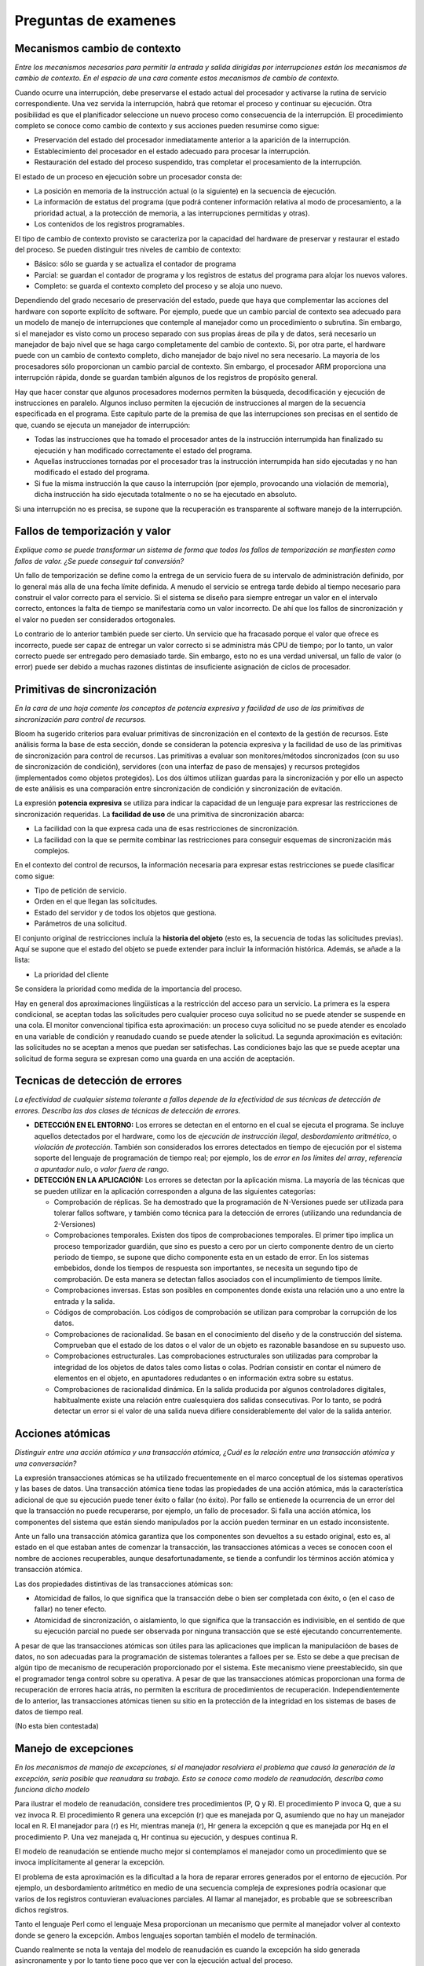 Preguntas de examenes
=====================

Mecanismos cambio de contexto
-----------------------------

*Entre los mecanismos necesarios para permitir la entrada y salida dirigidas por
interrupciones están los mecanismos de cambio de contexto. En el espacio de una
cara comente estos mecanismos de cambio de contexto.*

Cuando ocurre una interrupción, debe preservarse el estado actual del procesador
y activarse la rutina de servicio correspondiente. Una vez servida la
interrupción, habrá que retomar el proceso y continuar su ejecución. Otra
posibilidad es que el planificador seleccione un nuevo proceso como consecuencia
de la interrupción. El procedimiento completo se conoce como cambio de contexto
y sus acciones pueden resumirse como sigue:

* Preservación del estado del procesador inmediatamente anterior a la aparición
  de la interrupción.
* Establecimiento del procesador en el estado adecuado para procesar la
  interrupción.
* Restauración del estado del proceso suspendido, tras completar el
  procesamiento de la interrupción.

El estado de un proceso en ejecución sobre un procesador consta de:

* La posición en memoria de la instrucción actual (o la siguiente) en la
  secuencia de ejecución.
* La información de estatus del programa (que podrá contener información
  relativa al modo de procesamiento, a la prioridad actual, a la protección de
  memoria, a las interrupciones permitidas y otras).
* Los contenidos de los registros programables.

El tipo de cambio de contexto provisto se caracteriza por la capacidad del
hardware de preservar y restaurar el estado del proceso. Se pueden distinguir
tres niveles de cambio de contexto:

* Básico: sólo se guarda y se actualiza el contador de programa
* Parcial: se guardan el contador de programa y los registros de estatus del
  programa para alojar los nuevos valores.
* Completo: se guarda el contexto completo del proceso y se aloja uno nuevo.

Dependiendo del grado necesario de preservación del estado, puede que haya que
complementar las acciones del hardware con soporte explícito de software. Por
ejemplo, puede que un cambio parcial de contexto sea adecuado para un modelo de
manejo de interrupciones que contemple al manejador como un procedimiento o
subrutina. Sin embargo, si el manejador es visto como un proceso separado con
sus propias áreas de pila y de datos, será necesario un manejador de bajo nivel
que se haga cargo completamente del cambio de contexto. Si, por otra parte, el
hardware puede con un cambio de contexto completo, dicho manejador de bajo nivel
no sera necesario. La mayoria de los procesadores sólo proporcionan un cambio
parcial de contexto. Sin embargo, el procesador ARM proporciona una
interrupción rápida, donde se guardan también algunos de los registros de
propósito general.

Hay que hacer constar que algunos procesadores modernos permiten la búsqueda,
decodificación y ejecución de instrucciones en paralelo. Algunos incluso
permiten la ejecución de instrucciones al margen de la secuencia especificada en
el programa. Este capítulo parte de la premisa de que las interrupciones son
precisas en el sentido de que, cuando se ejecuta un manejador de interrupción:

* Todas las instrucciones que ha tomado el procesador antes de la instrucción
  interrumpida han finalizado su ejecución y han modificado correctamente el
  estado del programa.
* Aquellas instrucciones tornadas por el procesador tras la instrucción
  interrumpida han sido ejecutadas y no han modificado el estado del programa.
* Si fue la misma instrucción la que causo la interrupción (por ejemplo,
  provocando una violación de memoria), dicha instrucción ha sido ejecutada
  totalmente o no se ha ejecutado en absoluto.

Si una interrupción no es precisa, se supone que la recuperación es transparente
al software manejo de la interrupción.

Fallos de temporización y valor
-------------------------------

*Explique como se puede transformar un sistema de forma que todos los fallos de
temporización se manfiesten como fallos de valor. ¿Se puede conseguir tal
conversión?*

Un fallo de temporización se define como la entrega de un servicio fuera de su
intervalo de administración definido, por lo general más alla de una fecha
límite definida. A menudo el servicio se entrega tarde debido al tiempo
necesario para construir el valor correcto para el servicio. Si el sistema se
diseño para siempre entregar un valor en el intervalo correcto, entonces la
falta de tiempo se manifestaría como un valor incorrecto. De ahí que los fallos
de sincronización y el valor no pueden ser considerados ortogonales.

Lo contrario de lo anterior también puede ser cierto. Un servicio que ha
fracasado porque el valor que ofrece es incorrecto, puede ser capaz de entregar
un valor correcto si se administra más CPU de tiempo; por lo tanto, un valor
correcto puede ser entregado pero demasiado tarde. Sin embargo, esto no es una
verdad universal, un fallo de valor (o error) puede ser debido a muchas razones
distintas de insuficiente asignación de ciclos de procesador.

Primitivas de sincronización
----------------------------

*En la cara de una hoja comente los conceptos de potencia expresiva y facilidad
de uso de las primitivas de sincronización para control de recursos.*

Bloom ha sugerido criterios para evaluar primitivas de sincronización en el
contexto de la gestión de recursos. Este análisis forma la base de esta sección,
donde se consideran la potencia expresiva y la facilidad de uso de las
primitivas de sincronización para control de recursos. Las primitivas a evaluar
son monitores/métodos sincronizados (con su uso de sincronización de condición),
servidores (con una interfaz de paso de mensajes) y recursos protegidos
(implementados como objetos protegidos). Los dos últimos utilizan guardas para
la sincronización y por ello un aspecto de este análisis es una comparación
entre sincronización de condición y sincronización de evitación.

La expresión **potencia expresiva** se utiliza para indicar la capacidad de un
lenguaje para expresar las restricciones de sincronización requeridas. La
**facilidad de uso** de una primitiva de sincronización abarca:

* La facilidad con la que expresa cada una de esas restricciones de
  sincronización.
* La facilidad con la que se permite combinar las restricciones para conseguir
  esquemas de sincronización más complejos.

En el contexto del control de recursos, la información necesaria para expresar
estas restricciones se puede clasificar como sigue:

* Tipo de petición de servicio.
* Orden en el que llegan las solicitudes.
* Estado del servidor y de todos los objetos que gestiona.
* Parámetros de una solicitud.

El conjunto original de restricciones incluía la **historia del objeto** (esto
es, la secuencia de todas las solicitudes previas). Aquí se supone que el estado
del objeto se puede extender para incluir la información histórica. Además, se
añade a la lista:

* La prioridad del cliente

Se considera la prioridad como medida de la importancia del proceso.

Hay en general dos aproximaciones lingüisticas a la restricción del acceso para
un servicio. La primera es la espera condicional, se aceptan todas las
solicitudes pero cualquier proceso cuya solicitud no se puede atender se
suspende en una cola. El monitor convencional tipifica esta aproximación: un
proceso cuya solicitud no se puede atender es encolado en una variable de
condición y reanudado cuando se puede atender la solicitud. La segunda
aproximación es evitación: las solicitudes no se aceptan a menos que puedan ser
satisfechas. Las condiciones bajo las que se puede aceptar una solicitud de
forma segura se expresan como una guarda en una acción de aceptación.

Tecnicas de detección de errores
--------------------------------

*La efectividad de cualquier sistema tolerante a fallos depende de la
efectividad de sus técnicas de detección de errores. Describa las dos clases de
técnicas de detección de errores.*

* **DETECCIÓN EN EL ENTORNO:** Los errores se detectan en el entorno en el cual
  se ejecuta el programa. Se incluye aquellos detectados por el hardware, como
  los de *ejecución de instrucción ilegal*, *desbordamiento aritmético*, o
  *violación de protección*. También son considerados los errores detectados en
  tiempo de ejecución por el sistema soporte del lenguaje de programación de
  tiempo real; por ejemplo, los de *error en los límites del array*, *referencia
  a apuntador nulo*, o *valor fuera de rango*.
* **DETECCIÓN EN LA APLICACIÓN:** Los errores se detectan por la aplicación
  misma. La mayoría de las técnicas que se pueden utilizar en la aplicación
  corresponden a alguna de las siguientes categorías:
  
  * Comprobación de réplicas. Se ha demostrado que la programación de
    N-Versiones puede ser utilizada para tolerar fallos software, y también como
    técnica para la detección de errores (utilizando una redundancia de
    2-Versiones)
  * Comprobaciones temporales. Existen dos tipos de comprobaciones temporales.
    El primer tipo implica un proceso temporizador guardián, que sino es puesto
    a cero por un cierto componente dentro de un cierto periodo de tiempo, se
    supone que dicho componente esta en un estado de error. En los sistemas
    embebidos, donde los tiempos de respuesta son importantes, se necesita un
    segundo tipo de comprobación. De esta manera se detectan fallos asociados
    con el incumplimiento de tiempos límite.
  * Comprobaciones inversas. Estas son posibles en componentes donde exista una
    relación uno a uno entre la entrada y la salida.
  * Códigos de comprobación. Los códigos de comprobación se utilizan para
    comprobar la corrupción de los datos.
  * Comprobaciones de racionalidad. Se basan en el conocimiento del diseño y de
    la construcción del sistema. Comprueban que el estado de los datos o el
    valor de un objeto es razonable basandose en su supuesto uso.
  * Comprobaciones estructurales. Las comprobaciones estructurales son
    utilizadas para comprobar la integridad de los objetos de datos tales como
    listas o colas. Podrían consistir en contar el número de elementos en el
    objeto, en apuntadores redudantes o en información extra sobre su estatus.
  * Comprobaciones de racionalidad dinámica. En la salida producida por algunos
    controladores digitales, habitualmente existe una relación entre
    cualesquiera dos salidas consecutivas. Por lo tanto, se podrá detectar un
    error si el valor de una salida nueva difiere considerablemente del valor de
    la salida anterior.

Acciones atómicas
-----------------

*Distinguir entre una acción atómica y una transacción atómica, ¿Cuál es la
relación entre una transacción atómica y una conversación?*

La expresión transacciones atómicas se ha utilizado frecuentemente en el marco
conceptual de los sistemas operativos y las bases de datos. Una transacción
atómica tiene todas las propiedades de una acción atómica, más la característica
adicional de que su ejecución puede tener éxito o fallar (no éxito). Por fallo
se entienede la ocurrencia de un error del que la transacción no puede
recuperarse, por ejemplo, un fallo de procesador. Si falla una acción atómica,
los componentes del sistema que están siendo manipulados por la acción pueden
terminar en un estado inconsistente.

Ante un fallo una transacción atómica garantiza que los componentes son
devueltos a su estado original, esto es, al estado en el que estaban antes de
comenzar la transacción, las transacciones atómicas a veces se conocen coon el
nombre de acciones recuperables, aunque desafortunadamente, se tiende a
confundir los términos acción atómica y transacción atómica.

Las dos propiedades distintivas de las transacciones atómicas son:

* Atomicidad de fallos, lo que significa que la transacción debe o bien ser
  completada con éxito, o (en el caso de fallar) no tener efecto.
* Atomicidad de sincronización, o aislamiento, lo que significa que la
  transacción es indivisible, en el sentido de que su ejecución parcial no puede
  ser observada por ninguna transacción que se esté ejecutando concurrentemente.

A pesar de que las transacciones atómicas son útiles para las aplicaciones que
implican la manipulacióon de bases de datos, no son adecuadas para la
programación de sistemas tolerantes a falloes per se. Esto se debe a que
precisan de algún tipo de mecanismo de recuperación proporcionado por el
sistema. Este mecanismo viene preestablecido, sin que el programador tenga
control sobre su operativa. A pesar de que las transacciones atómicas
proporcionan una forma de recuperación de errores hacia atrás, no permiten la
escritura de procedimientos de recuperación. Independientemente de lo anterior,
las transacciones atómicas tienen su sitio en la protección de la integridad en
los sistemas de bases de datos de tiempo real.

(No esta bien contestada)

Manejo de excepciones
---------------------

*En los mecanismos de manejo de excepciones, si el manejador resolviera el
problema que causó la generación de la excepción, sería posible que reanudara su
trabajo. Esto se conoce como modelo de reanudación, describa como funciona dicho
modelo*

Para ilustrar el modelo de reanudación, considere tres procedimientos (P, Q y
R). El procedimiento P invoca Q, que a su vez invoca R. El procedimiento R
genera una excepción (r) que es manejada por Q, asumiendo que no hay un
manejador local en R. El manejador para (r) es Hr, mientras maneja (r), Hr
genera la excepción q que es manejada por Hq en el procedimiento P. Una vez
manejada q, Hr continua su ejecución, y despues continua R.

El modelo de reanudación se entiende mucho mejor si contemplamos el manejador
como un procedimiento que se invoca implícitamente al generar la excepción.

El problema de esta aproximación es la dificultad a la hora de reparar errores
generados por el entorno de ejecución. Por ejemplo, un desbordamiento aritmético
en medio de una secuencia compleja de expresiones podría ocasionar que varios de
los registros contuvieran evaluaciones parciales. Al llamar al manejador, es
probable que se sobreescriban dichos registros.

Tanto el lenguaje Perl como el lenguaje Mesa proporcionan un mecanismo que
permite al manejador volver al contexto donde se genero la excepción. Ambos
lenguajes soportan también el modelo de terminación.

Cuando realmente se nota la ventaja del modelo de reanudación es cuando la
excepción ha sido generada asincronamente y por lo tanto tiene poco que ver con
la ejecución actual del proceso.

Interbloqueos
-------------

*Estudie si este sistema se encuentra en una situación de interbloqueo, y
explique sus razones.*

Considérese un sistema que tiene cinco recursos (P1, P2, P3, P4, P5) y siete
recursos (R1, R2, R3, R4, R5, R6, R7). Hay una instancia de los recursos 2, 5
y 7, y dos instancias de los recursos 1, 3, 4 y 6. El proceso 1 tiene asignada
una instancia de R1 y requiere una de R7.  El proceso 2 tiene asignadas una
instancia de R1, R2 y R3 y requiere una de R5. El proceso 3 tiene asignada una
instancia de R3 y R4 y requiere una de R1. El proceso 4 tiene asignada R4 y R5
y requiere una de R2. El proceso 5 tiene una de R7.

Para que el proceso se encuentre en una situación de interbloqueo debe cumplir
cuatro condiciones:

* *Condición* de exclusión mutua, existe un recurso compartido por los procesos
  al que solo puede acceder un proceso simultaneamente, los recursos 2, 5 y 7
  cumplen esta condición.
* *Condición de retención y espera*, al menos un proceso P ha adquirido un
  recurso R y lo retiene mientras espera un recurso R2 que ha sido asignado a
  otro proceso. El proceso 4 tiene adquirido el recurso R5 mientras espera el
  recurso R2 que esta bloqueado por el proceso 2
* *Condición de no expropiación*, los recursos no pueden ser expropiados por
  otros procesos, tienen que ser liberados por sus propietarios.
* *Condición de espera circular*, el proceso P2 tiene bloqueada la unica
  instancia del recurso R2, requiere a su vez la instancia del recurso R5 que
  esta bloqueado por el proceso 4 que a su vez requiere el recurso R2 por lo
  que se produce una situación de retención y espera.

Protocolos de acotación de prioridad
------------------------------------

*Sobre los protocolos de acotación de prioridad (priority ceiling protocols),
responder a las siguientes cuestiones:*

a) ¿Qué cuestiones abordan los protocolos de acotación de la prioridad?
b) ¿Qué forma toma el protocolo original de acotación de la prioridad?
c) ¿Cómo se define el protocolo inmediato de acotación de la prioridad?
d) Aunque el comportamiento en el peor de los casos de los dos esquemas de
   acotación es idéntico (desde el punto de vista de la planificación), existen
   diferencias, indicar cuales son.


a) Aunque el protocolo estándar de herencia da un límite superior para el número
   de bloqueos con los que se puede encontrar un proceso de prioridad alta, este
   límite puede todavía conducir a un cálculo del peor caso inaceptablemente
   pesismista. Esto se debe a la posibilidad de desarrollar cadenas de bloqueos
   (bloqueos transitivos), es decir, situaciones en las que el prceso c es
   bloqueado por el proceso b, el cual está bloqueado por el proceso a, y así
   sucesivamente. Como los datos compartidos son un recurso del sistema, desde
   el punto de vista del gestor de recursos no sólo se debe minimizar el
   bloqueo, sino que las condiciones de fallo (como los interbloqueos) deben ser
   eliminadas. Los protocolos de acotación de la prioridad abordan todas estas
   cuestiones. Consideramos dos de ellos:

   * Protocolo original de acotación de la prioridad.
   * Protocolo inmediato de acotación de la prioridad
   
   Cuando se utiliza cualquiera de estos protocolos en un sistema
   monoprocesador:

   * Un proceso de alta prioridad puede ser bloqueado por procesos de prioridad
     baja en una sola ocasión como máximo durante su ejecución.
   * Se previenen los bloqueos mutuos (interbloqueos).
   * Se previenen los bloqueos transitivos.
   * Se aseguran (por el protocolo mismo) los accesos mutuamente excluyentes a
     los recursos.
   
   La mejor manera de describir los protocolos de acotacióon de la prioridad es
   en relación con los recursos protegidos por secciones críticas. En esencia,
   el protocolo asegura que si un recurso esta bloqueado por cierto proceso a, y
   esto conduce a que se bloquee un proceso de mayor prioridad b, entonces no se
   permite que ningún otro recurso que pueda bloquear a b sea bloqueado más que
   por un a. Un proceso, por lo tanto, puede ser retardado no sólo mientras está
   intentando bloquear un recurso previamente bloqueado, sino también cuando ese
   bloqueo pudiera producir un bloqueo múltiple de procesos de mayor prioridad.

b) El procotolo original toma la siguiente forma:
   
   1. Cada proceso tiene asignada una prioridad estática por defecto (quizás
      según el esquema monotónico de tiempo límite).
   2. Cada recurso tiene definido un valor cota estático, que es la prioridad
      máxima de los procesos que lo estan utilizando.
   3. Un proceso tiene una prioridad dinámica que es el máximo de su prioridad
      estática y de cualquiera de las que herede debido a que bloquea procesos
      de mayor prioridad.

   Se permite el bloqueo del primer recurso del sistema. El efecto del protocolo
   es asegurar que el segundo recurso solo pueda ser bloqueado si no existe un
   proceso de mayor prioridad que utilice ambos recursos.

c) El algoritmo inmediato toma un enfoque más sencillo, fija la prioridad de un
   proceso tan pronto bloquea un recurso, el protocolo se define como sigue:

   1. Cada proceso tiene asignada una prioridad por defecto.
   2. Cada recurso tiene definido un valor cota estático, que es la prioridad
      máxima de los procesos que lo utilizan.
   3. Un proceso tiene una prioridad dinámica, que es el máximo entre su propia
      prioridad estática y los valores techo de cualquier recurso que tenga
      bloqueado.

   Como consecuencia de esta última regla, un proceso sólo podrá ser bloqueado
   al principio de su ejecución. Una vez comience a ejecutarse, todos los
   recursos necesarios debería estar libres, si no lo estuvieran algun proceso
   tendría una prioridad mayor o igual y la ejecución del proceso deberá ser
   pospuesta.

d) Existen estas diferencias:

   1. ICPP es más sencillo de implementar que el original(OCPP), no hay que
      monitorizar las relaciones de bloqueo.
   2. ICPP produce menos cambios de contexto, el bloqueo es previo a la primera
      ejecución.
   3. ICPP requiere más cambios de prioridad, estos se producen con todas las
      utilizaciones de recursos, OCPP modifica la prioridad sólo si se
      producen bloqueos.

Semántica del reencolado
------------------------

El concepto que está detrás del reencolado es el de mover la tarea (que estaba
tras una guardia o barrera) detrás de otra guarda. Considérese una persona
esperando para entrar en una habitación. Una vez dentro, la persona puede ser
arrojada (reencolada) de la habitación y ser colocada de nuevo detrás de una
puerta(potencialmente cerrada).

Ada permite reencolados entre entradas de tarea y entradas de objetos
protegidos. Un reencolado puede ser para un mismo entry, para otro entry de la
misma unidad, o para otra unidad. Se permiten los reencolados de entradas de
tarea(y viceversa). Sin embargo, el principal uso del reencolado es enviar la
tarea invocadora a un entry diferente de la misma unidad en la que se ejecuto el
reencolado.

Semántica: Es importante apreciar que reencolado no es una simple llamada. Si el
procedimiento P llama al procedimiento Q, entonces, una vez que Q ha finalizado,
el control se pasa de nuevo a P. Pero si el entry X reencola en la entry y, el
control no se pasa de nuevo a X. Una vez que se ha completado Y, el control pasa
de nuevo al objeto que llamo a X. Por tanto, cuando un cuerpo entry o accept
ejecuta un reencolado, ese cuerpo se completa.

Una consecuencia de esto es que, cuando se realiza un reencolado desde un objeto
protegido a otro, entonces la exclusión mutua sobre el objeto original se
abandona una vez que se ha encolado la tarea. Otras tareas que esperan para
entrar en el primer objeto serán capaces de hacerlo. Sin embargo, un reencolado
sobre el mismo objeto protegido mantendrá el bloqueo de exlcusión mutua (si el
entry objetivo esta abierto).

Ejecución concurrente de procesos
---------------------------------

*Describa los tres mecanismos básicos de representación de la ejecución
concurrente de procesos(Task representation concurrent exception).*

Hay tres mecanismos básicos para representar la ejecución concurrente: fork y
join, cobegin y la declaración explícita de procesos. A veces se incluyen
también las corrutinas como mecanismo para expresar la ejecución concurrente.

La instrucción fork(bifurca) indica que cierta rutina deberá comenzar a
ejecutarse concurrentemente con quien ha invocado el fork. La instrucción
join(reúne) permite al que invoca detenerse y por ende sincronizarse hasta la
terminación de la rutina invocada.

Cobegin(o parbegin, o par) es una forma estructurada de denotar la ejecución
concurrente de un conjunto de instrucciones. La instrucción cobegin termina
cuando han terminado todas las instrucciones concurrentes. Cada instrucción S
puede ser cualquiera de las construcciones permitidas en el lenguaje, incluyendo
las asignaciones sencillas o las llamadas a procedimientos. De invocar algún
procedimiento, podrán pasarse datos a los procesos invocados mediante los
parámetros de la llamada. La instrucción cobegin podría incluir, a su vez, una
secuencia de instrucciones donde apareciera cobegin y así conseguir una
jerarquía de procesos.

Las corrutinas son como subrutinas, salvo que permite el paso explícito de
control entre ellas de una forma simetrica en vez de estrictamente jerárquica.
El contro se transfiere de una corrutina a otra mediante una sentencia reanuda
que incluye el nombre de la corrutina con la que se continúa. Cuando una
corrutina realiza una reanudación deja de ejecutarse, pero guarda información
del estado local, de forma que si, posteriormente otra corrutina la hace
reanudar podrá retomar su ejecución.

Seguridad, fiabilidad y confiabilidad
-------------------------------------

*En el contexto de la fiabilidad y tolerancia a fallos, describa y compare los
terminos: Seguridad, fiabilidad y confiabilidad(Safety, Reliability and
Dependibility)*

La seguridad software se considera a menudo en términos de percances. Un
percance es un evento no planeado o secuencias de eventos que pueden producir
muerte, lesión, enfermedad laboral, daño de equipos o propiedades o nocividad en
el medio ambiente. Aunque la fiabilidad y la seguridad suelen considerarse como
sinónimos, existe una diferencia en el énfasis. La fiabilidad ha sido definida
como la medida del éxisto con el cual un sistema se ajusta a la especificación
de su comportamiento. La fiabilidad ha sido definida como la medida del éxito
con el cual un sistema se ajusta a la especificación de su comportamiento. Esto
se expresa habitualmente en términos de probabilidad. La seguridad, sin embargo,
es la improbabilidad de que se den las condiciones que conducen al percance,
independientemente de si realiza la función prevista. Estas dos definiciones
pueden entrar en conflicto.

De la misma manera que sucede con la fiabilidad, para cumplir con los requisitos
de seguridad de un sistema embebido se debe realizar un análisis de seguridad a
largo de todas las etapas de desarrollo de su ciclo de vida.

La noción de confiabilidad de un sistema es la propiedad del sistema que permite
calificar, justificadamente, como fiable al servicio que proporciona. La
confiabilidad por lo tanto incluye como casos especiales las nociones de
fiabilidad y seguridad.

Modelos abstractos de manejo de dispositivos
--------------------------------------------

*Describa los modelos abstractos de manejo de dispositivos*

Un dispositivo puede verse como un procesador que efectúa cierta tarea
establecida, por lo que el sistema informático aparece como compuesto de varios
procesos paralelos. Existen diversos modelos con los cuales el "proceso" del
dispositivo podrá comunicarse y sincronizarse con los procesos en ejecución en
el procesador principal. Todos ellos deben proporcionar:

1. Mecanismos para la representación, direccionamiento y manipulación de los
   registros de los dispositivos.
   Cada registro del dispositivo puede representarse como una variable del
   programa, un objeto, o incluso un canal de comunicación.
2. Una representación adecuada de las interrupciones.

En ella, se pueden encontrar diversas representaciones:

* Procedimiento: Se contempla la interrupción como una llamada a un
  procedimiento (en cierto sentido, es un procedimiento remoto invocado por el
  proceso del dispositivo). Cada comunicación y sincronización requerida deberá
  ser programada en el procedimiento de manejo de interrupción. El procedimiento
  no es anidado: solo podrá accederse al estado global o al estado local de
  manejador.
* Proceso esporádico: Se ve la interrupción como una petición de ejecución de
  cierto proceso. El manejador es un proceso esporádico, y puede acceder tanto a
  los datos persistenes locales como a los globales (si se dispone de un
  mecanismo de comunicación por variables compartidas en el modelo de
  concurrencia).
* Notificación asíncrona: Se ve la interrupción como una notificación asíncrona
  dirigida hacia un proceso. El manejador podrá acceder tanto al estado local
  del proceso como al estado global. Son posibles tanto el modelo de reanudación
  como el de terminación.
* Sincronización por variable de condición compartida: Se contempla la
  interrupción como una sincronización de condición dentro de un mecanismo de
  sincronización por variable compartida; por ejemplo, una operación de señal
  sobre un semáforo o una operación envía sobre una variable de condición en un
  monito. El manejador podrá acceder tanto al estado local del proceso/monitor
  como al estado global.
* Sincronización basada en mensajes: se contempla la interrupción como un
  mensaje vacío enviado por un canal de comunicación.

El proceso receptor podra acceder al estado local del proceso.

Todas las posibilidades anteriores, excepto la aproximación procedimental,
precisan de un cambio de contexto completo al ejecutar el manejador en presencia
de un proceso. Si los manejadores cumplen ciertas restricciones, puede
optimizarse el procedimiento. Por ejemplo, si el manejador en un modelo de
notificación asíncrona presenta una semántica de reanudación y no accede a
ningún dato local al proceso, bastaría un cambio parcial de contexto para
manejar la interrupción.

Modelo sincronización de procesos
---------------------------------

*Describa la clasificación del modelo de sincronización de procesos por la
semántica de la operación envía*

En cualquier sistema basado en mensajes, un receptor no puede recibir un mensaje
antes de que el emisor lo envie. Con las variables compartidas, un lector no
sabe si el escritor ha dejado un valor en ella.

Podemos tener variaciones en el modelo de sincronización de procesos,
clasificandose así:

* Asíncrona: El emisor continúa independientemente del éxisto o fracaso del
  envio.
* Síncrona: El emisor continúa una vez recibido el mensaje por el receptor.
* Invocación remota: El emisor continúa cuando el receptor devuelve una
  respuesta.

Se pueden usar dos eventos asíncronos para crear una relación síncrona y usar
dos comunicaciones síncronas para construir una invocación remota.

El primero de estos dos casos tiene sus desventajas, como que se necesitan
infinitos buffers para almacenar os mensajes no leídos (el receptor puede haber
terminado). Además, la mayoría de envíos se programan para esperar un
reconocimiento, se necesitan más comunicaciones con el método asíncrono (más
complejidad) y es más difícil probar la corrección del sistema completo.

Mecanismos de control de E/S
----------------------------

Hay dos tipos de mecanismos para efectuar y controlar la E/S:

* Mecanismos de control dirigido por estatus.
* Mecanismos de control dirigido por interrupción.

**Dirigido por estatus:**

Cada programa realiza comprobaciones explícitas para terminar el estatus de un
dispositivo dado. Una vez determinado el estatus del dispositio, el programa
podrá realizar las acciones pertinantes. Hay tres clases de instrucciones
hardware para este tipo de mecanismo:

* Operaciones de test, que permiten al programa determinar el estatus de un
  dispositivo dado
* Operaciones de control, que indican al dispositivo que realice operaciones no
  relacionadas con transferencias (p.ej. posicionar las cabezas de lectura de un
  disco)
* Operaciones de E/S, que realizan la transferencia real de los datos entre el
  dispositivo y la UCP

**Dirigidos por interrupción:**

Incluso con el mecanismo dirigido por interrupción hay muchas variaciones
posibles, dependiendo de cómo deban iniciarse y controlarse las transferencias.
Tres variantes de este mecanismo son:

* Controlado por programa
* Iniciado por programa
* Controlado por programa de canal

Interbloqueos
-------------

*Describa las condiciones necesarias para que se produzca un interbloqueo*

Hay cuatro condiciones necesarias que se deben dar para que ocurra interbloqueo:

* **Exclusión mutua:** sólo un proceso puede utilizar un recurso al mismo tiempo
  (es decir, el recurso no se puede compartir o está limitado su acceso
  concurrente).
* **Mantenimiento y espera:** debe haber procesos que mantengan recursos
  mientras esperan por otros.
* **No desalojo (no apropiación):** un recurso sólo puede ser liberado por un
  proceso voluntariamente.
* **Espera circular**: debe existir una cadena circular de procesos, de forma
  que cada proceso mantenga recursos que son solicitados por el siguiente
  proceso en la cadena.

